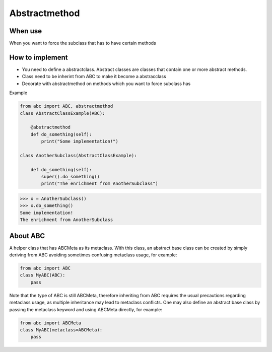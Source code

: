 ==============
Abstractmethod
==============

When use
--------

When you want to force the subclass that has to have certain methods

How to implement
----------------

* You need to define a abstractclass. Abstract classes are classes that contain one or more abstract methods.
* Class need to be inherint from ABC to make it become a abstracclass
* Decorate with abstractmethod on methods which you want to force subclass has

Example

.. code:: python

  from abc import ABC, abstractmethod
  class AbstractClassExample(ABC):
      
      @abstractmethod
      def do_something(self):
          print("Some implementation!")
          
  class AnotherSubclass(AbstractClassExample):

      def do_something(self):
          super().do_something()
          print("The enrichment from AnotherSubclass")

.. code:: none

  >>> x = AnotherSubclass()
  >>> x.do_something()
  Some implementation!
  The enrichment from AnotherSubclass

About ABC
---------

A helper class that has ABCMeta as its metaclass. With this class, an abstract base class can be created by simply deriving from ABC avoiding sometimes confusing metaclass usage, for example:

.. code:: python

  from abc import ABC
  class MyABC(ABC):
      pass

Note that the type of ABC is still ABCMeta, therefore inheriting from ABC requires the usual precautions regarding metaclass usage, as multiple inheritance may lead to metaclass conflicts. One may also define an abstract base class by passing the metaclass keyword and using ABCMeta directly, for example:

.. code:: python

  from abc import ABCMeta
  class MyABC(metaclass=ABCMeta):
      pass

